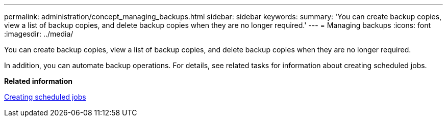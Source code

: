 ---
permalink: administration/concept_managing_backups.html
sidebar: sidebar
keywords: 
summary: 'You can create backup copies, view a list of backup copies, and delete backup copies when they are no longer required.'
---
= Managing backups
:icons: font
:imagesdir: ../media/

[.lead]
You can create backup copies, view a list of backup copies, and delete backup copies when they are no longer required.

In addition, you can automate backup operations. For details, see related tasks for information about creating scheduled jobs.

*Related information*

xref:task_creating_scheduled_jobs_using_sc_gui.adoc[Creating scheduled jobs]

